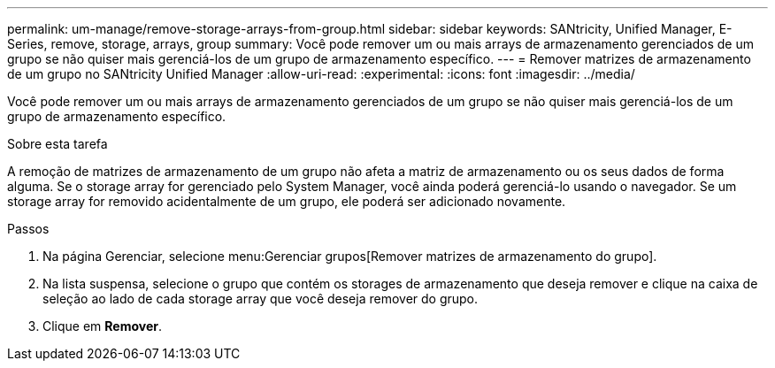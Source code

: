 ---
permalink: um-manage/remove-storage-arrays-from-group.html 
sidebar: sidebar 
keywords: SANtricity, Unified Manager, E-Series, remove, storage, arrays, group 
summary: Você pode remover um ou mais arrays de armazenamento gerenciados de um grupo se não quiser mais gerenciá-los de um grupo de armazenamento específico. 
---
= Remover matrizes de armazenamento de um grupo no SANtricity Unified Manager
:allow-uri-read: 
:experimental: 
:icons: font
:imagesdir: ../media/


[role="lead"]
Você pode remover um ou mais arrays de armazenamento gerenciados de um grupo se não quiser mais gerenciá-los de um grupo de armazenamento específico.

.Sobre esta tarefa
A remoção de matrizes de armazenamento de um grupo não afeta a matriz de armazenamento ou os seus dados de forma alguma. Se o storage array for gerenciado pelo System Manager, você ainda poderá gerenciá-lo usando o navegador. Se um storage array for removido acidentalmente de um grupo, ele poderá ser adicionado novamente.

.Passos
. Na página Gerenciar, selecione menu:Gerenciar grupos[Remover matrizes de armazenamento do grupo].
. Na lista suspensa, selecione o grupo que contém os storages de armazenamento que deseja remover e clique na caixa de seleção ao lado de cada storage array que você deseja remover do grupo.
. Clique em *Remover*.

